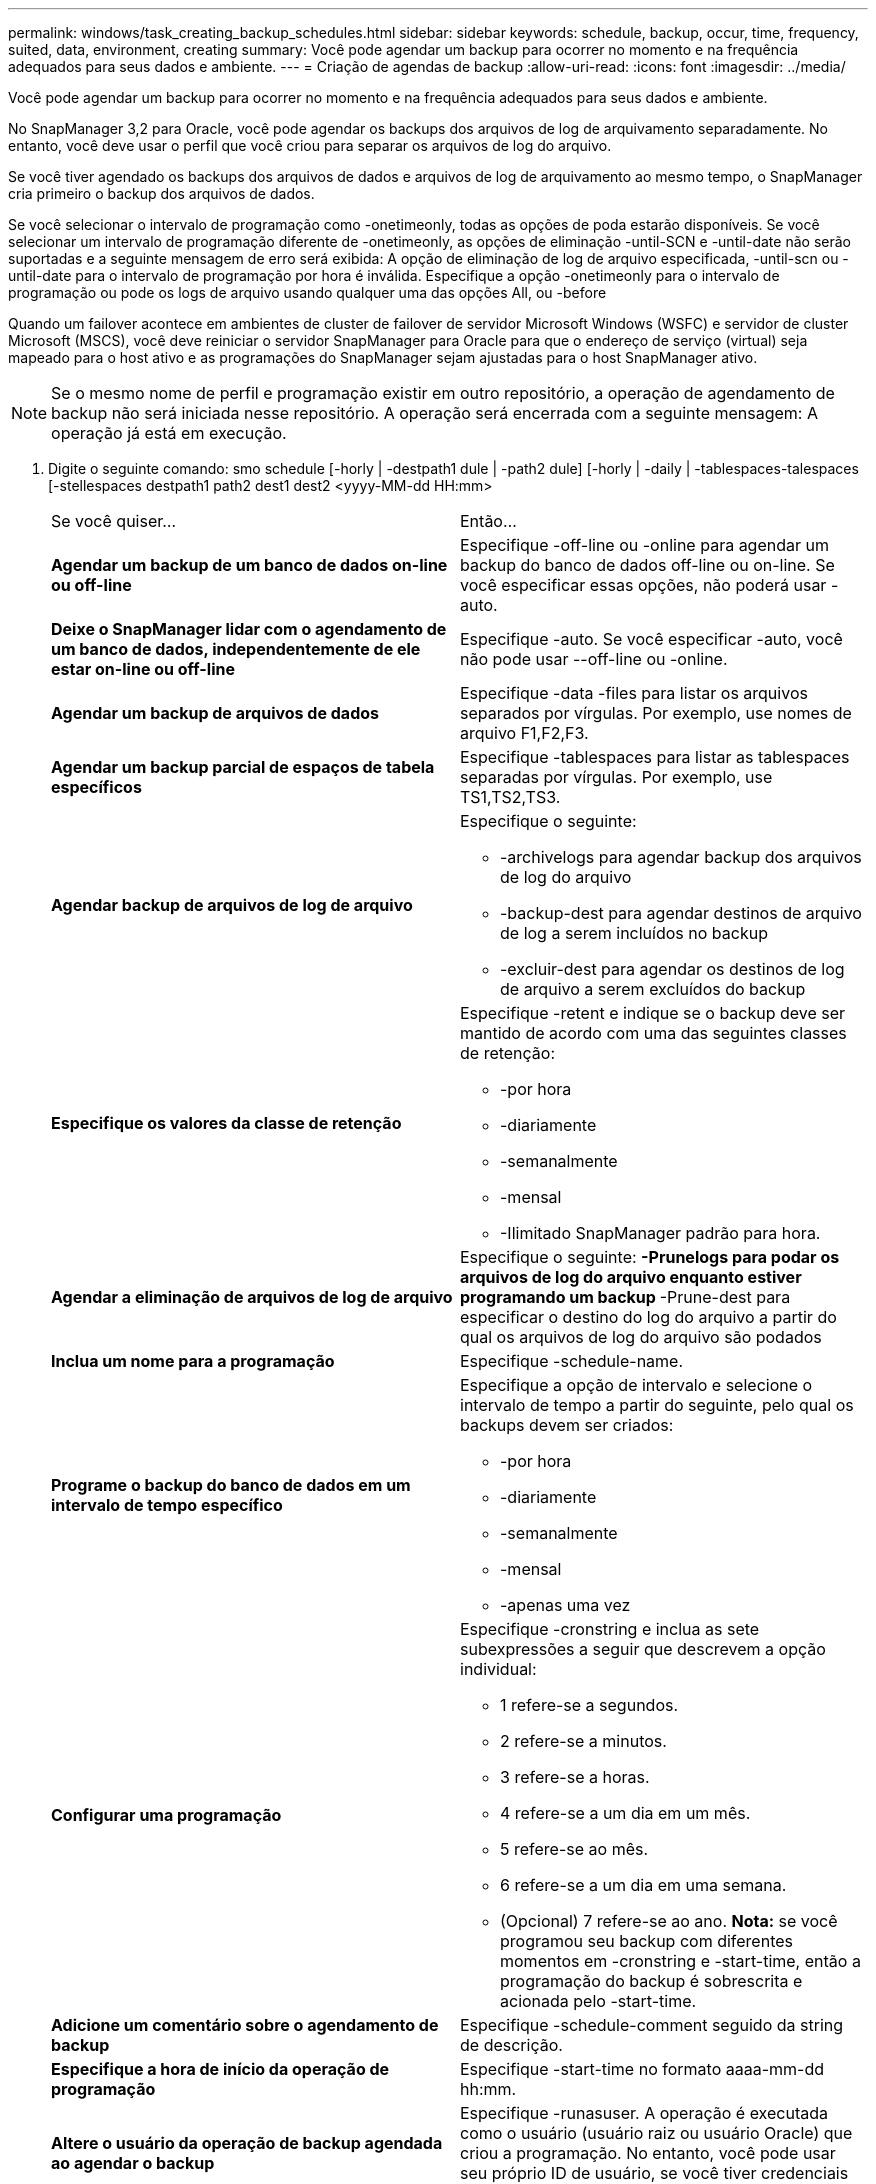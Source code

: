 ---
permalink: windows/task_creating_backup_schedules.html 
sidebar: sidebar 
keywords: schedule, backup, occur, time, frequency, suited, data, environment, creating 
summary: Você pode agendar um backup para ocorrer no momento e na frequência adequados para seus dados e ambiente. 
---
= Criação de agendas de backup
:allow-uri-read: 
:icons: font
:imagesdir: ../media/


[role="lead"]
Você pode agendar um backup para ocorrer no momento e na frequência adequados para seus dados e ambiente.

No SnapManager 3,2 para Oracle, você pode agendar os backups dos arquivos de log de arquivamento separadamente. No entanto, você deve usar o perfil que você criou para separar os arquivos de log do arquivo.

Se você tiver agendado os backups dos arquivos de dados e arquivos de log de arquivamento ao mesmo tempo, o SnapManager cria primeiro o backup dos arquivos de dados.

Se você selecionar o intervalo de programação como -onetimeonly, todas as opções de poda estarão disponíveis. Se você selecionar um intervalo de programação diferente de -onetimeonly, as opções de eliminação -until-SCN e -until-date não serão suportadas e a seguinte mensagem de erro será exibida: A opção de eliminação de log de arquivo especificada, -until-scn ou -until-date para o intervalo de programação por hora é inválida. Especifique a opção -onetimeonly para o intervalo de programação ou pode os logs de arquivo usando qualquer uma das opções All, ou -before

Quando um failover acontece em ambientes de cluster de failover de servidor Microsoft Windows (WSFC) e servidor de cluster Microsoft (MSCS), você deve reiniciar o servidor SnapManager para Oracle para que o endereço de serviço (virtual) seja mapeado para o host ativo e as programações do SnapManager sejam ajustadas para o host SnapManager ativo.


NOTE: Se o mesmo nome de perfil e programação existir em outro repositório, a operação de agendamento de backup não será iniciada nesse repositório. A operação será encerrada com a seguinte mensagem: A operação já está em execução.

. Digite o seguinte comando: smo schedule [-horly | -destpath1 dule | -path2 dule] [-horly | -daily | -tablespaces-talespaces [-stellespaces destpath1 path2 dest1 dest2 <yyyy-MM-dd HH:mm>
+
|===


| Se você quiser... | Então... 


 a| 
*Agendar um backup de um banco de dados on-line ou off-line*
 a| 
Especifique -off-line ou -online para agendar um backup do banco de dados off-line ou on-line. Se você especificar essas opções, não poderá usar -auto.



 a| 
*Deixe o SnapManager lidar com o agendamento de um banco de dados, independentemente de ele estar on-line ou off-line*
 a| 
Especifique -auto. Se você especificar -auto, você não pode usar --off-line ou -online.



 a| 
*Agendar um backup de arquivos de dados*
 a| 
Especifique -data -files para listar os arquivos separados por vírgulas. Por exemplo, use nomes de arquivo F1,F2,F3.



 a| 
*Agendar um backup parcial de espaços de tabela específicos*
 a| 
Especifique -tablespaces para listar as tablespaces separadas por vírgulas. Por exemplo, use TS1,TS2,TS3.



 a| 
*Agendar backup de arquivos de log de arquivo*
 a| 
Especifique o seguinte:

** -archivelogs para agendar backup dos arquivos de log do arquivo
** -backup-dest para agendar destinos de arquivo de log a serem incluídos no backup
** -excluir-dest para agendar os destinos de log de arquivo a serem excluídos do backup




 a| 
*Especifique os valores da classe de retenção*
 a| 
Especifique -retent e indique se o backup deve ser mantido de acordo com uma das seguintes classes de retenção:

** -por hora
** -diariamente
** -semanalmente
** -mensal
** -Ilimitado SnapManager padrão para hora.




 a| 
*Agendar a eliminação de arquivos de log de arquivo*
 a| 
Especifique o seguinte: ** -Prunelogs para podar os arquivos de log do arquivo enquanto estiver programando um backup ** -Prune-dest para especificar o destino do log do arquivo a partir do qual os arquivos de log do arquivo são podados



 a| 
*Inclua um nome para a programação*
 a| 
Especifique -schedule-name.



 a| 
*Programe o backup do banco de dados em um intervalo de tempo específico*
 a| 
Especifique a opção de intervalo e selecione o intervalo de tempo a partir do seguinte, pelo qual os backups devem ser criados:

** -por hora
** -diariamente
** -semanalmente
** -mensal
** -apenas uma vez




 a| 
*Configurar uma programação*
 a| 
Especifique -cronstring e inclua as sete subexpressões a seguir que descrevem a opção individual:

** 1 refere-se a segundos.
** 2 refere-se a minutos.
** 3 refere-se a horas.
** 4 refere-se a um dia em um mês.
** 5 refere-se ao mês.
** 6 refere-se a um dia em uma semana.
** (Opcional) 7 refere-se ao ano. *Nota:* se você programou seu backup com diferentes momentos em -cronstring e -start-time, então a programação do backup é sobrescrita e acionada pelo -start-time.




 a| 
*Adicione um comentário sobre o agendamento de backup*
 a| 
Especifique -schedule-comment seguido da string de descrição.



 a| 
*Especifique a hora de início da operação de programação*
 a| 
Especifique -start-time no formato aaaa-mm-dd hh:mm.



 a| 
*Altere o usuário da operação de backup agendada ao agendar o backup*
 a| 
Especifique -runasuser. A operação é executada como o usuário (usuário raiz ou usuário Oracle) que criou a programação. No entanto, você pode usar seu próprio ID de usuário, se você tiver credenciais válidas para o perfil do banco de dados e o host.



 a| 
*Ative uma atividade de pré-tarefa ou pós-tarefa da operação de agendamento de backup usando o arquivo XML de especificação de pré-tarefa e pós-tarefa*
 a| 
Especifique a opção -taskspec e forneça o caminho absoluto do arquivo XML de especificação de tarefa para executar uma atividade de pré-processamento ou pós-processamento para ocorrer antes ou depois da operação de agendamento de backup.

|===

